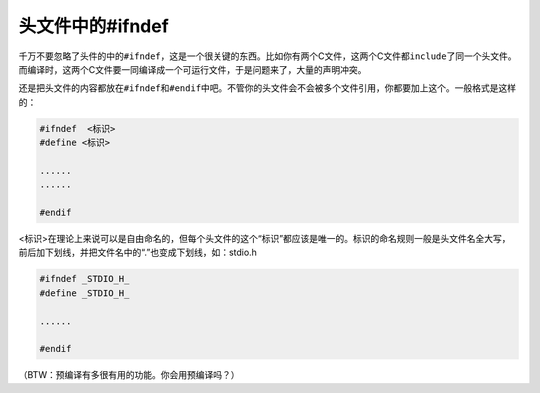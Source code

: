 头文件中的#ifndef
=================

千万不要忽略了头件的中的\ ``#ifndef``\ ，这是一个很关键的东西。比如你有两个C文件，这两个C文件都\ ``include``\ 了同一个头文件。而编译时，这两个C文件要一同编译成一个可运行文件，于是问题来了，大量的声明冲突。

还是把头文件的内容都放在\ ``#ifndef``\ 和\ ``#endif``\ 中吧。不管你的头文件会不会被多个文件引用，你都要加上这个。一般格式是这样的：

.. code-block:: c

    #ifndef  <标识>
    #define <标识>
    
    ......
    ......
    
    #endif
    
<标识>在理论上来说可以是自由命名的，但每个头文件的这个“标识”都应该是唯一的。标识的命名规则一般是头文件名全大写，前后加下划线，并把文件名中的“.”也变成下划线，如：stdio.h

.. code-block::

    #ifndef _STDIO_H_
    #define _STDIO_H_
    
    ......
    
    #endif
    
（BTW：预编译有多很有用的功能。你会用预编译吗？）    
